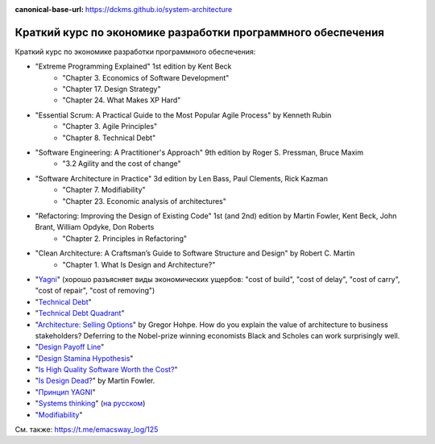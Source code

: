 :canonical-base-url: https://dckms.github.io/system-architecture

.. index:: Economics

.. index::
   single: Literature; in Economics of Software Development
   :name: emacsway-software-development-economics-literature

=============================================================
Краткий курс по экономике разработки программного обеспечения
=============================================================

.. sectionauthor:: Ivan Zakrevsky

Краткий курс по экономике разработки программного обеспечения:

- "Extreme Programming Explained" 1st edition by Kent Beck
    - "Chapter 3. Economics of Software Development"
    - "Chapter 17. Design Strategy"
    - "Chapter 24. What Makes XP Hard"
- "Essential Scrum: A Practical Guide to the Most Popular Agile Process" by Kenneth Rubin
    - "Chapter 3. Agile Principles"
    - "Chapter 8. Technical Debt"
- "Software Engineering: A Practitioner's Approach" 9th edition by Roger S. Pressman, Bruce Maxim
    - "3.2 Agility and the cost of change"
- "Software Architecture in Practice" 3d edition by Len Bass, Paul Clements, Rick Kazman
    - "Chapter 7. Modifiability"
    - "Chapter 23. Economic analysis of architectures"
- "Refactoring: Improving the Design of Existing Code" 1st (and 2nd) edition by Martin Fowler, Kent Beck, John Brant, William Opdyke, Don Roberts
    - "Chapter 2. Principles in Refactoring"
- "Clean Architecture: A Craftsman’s Guide to Software Structure and Design" by Robert C. Martin
    - "Chapter 1. What Is Design and Architecture?"
- "`Yagni <https://martinfowler.com/bliki/Yagni.html>`__" (хорошо разъясняет виды экономических ущербов: "cost of build", "cost of delay", "cost of carry", "cost of repair", "cost of removing")
- "`Technical Debt <https://martinfowler.com/bliki/TechnicalDebt.html>`__"
- "`Technical Debt Quadrant <https://martinfowler.com/bliki/TechnicalDebtQuadrant.html>`__"
- "`Architecture: Selling Options <https://architectelevator.com/architecture/architecture-options/>`__" by Gregor Hohpe. How do you explain the value of architecture to business stakeholders? Deferring to the Nobel-prize winning economists Black and Scholes can work surprisingly well.
- "`Design Payoff Line <https://martinfowler.com/bliki/DesignPayoffLine.html>`__"
- "`Design Stamina Hypothesis <https://martinfowler.com/bliki/DesignStaminaHypothesis.html>`__"
- "`Is High Quality Software Worth the Cost? <https://martinfowler.com/articles/is-quality-worth-cost.html>`__"
- "`Is Design Dead? <https://martinfowler.com/articles/designDead.html>`__" by Martin Fowler.
- "`Принцип YAGNI <http://sergeyteplyakov.blogspot.com/2016/08/yagni.html>`__"
- "`Systems thinking <https://less.works/less/principles/systems-thinking.html>`__" (`на русском <https://less.works/ru/less/principles/systems-thinking.html>`__)
- "`Modifiability <https://resources.sei.cmu.edu/library/asset-view.cfm?assetid=8299>`__"

См. также: https://t.me/emacsway_log/125
